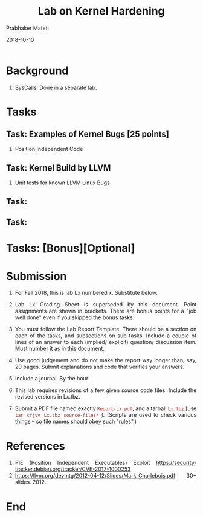 
# -*- mode: org -*-
#+date: 2018-10-10
#+TITLE: Lab on Kernel Hardening
#+AUTHOR: Prabhaker Mateti
#+HTML_LINK_HOME: ../../Top/index.html
#+HTML_LINK_UP: ../
#+HTML_HEAD: <style> P,li {text-align: justify} code {color: brown;} @media screen {BODY {margin: 10%} }</style>
#+BIND: org-html-preamble-format (("en" "<a href=\"../../\"> ../../</a> | <a href=./>NoSlides</a>"))
#+BIND: org-html-postamble-format (("en" "<hr size=1>Copyright &copy; 2018 <a href=\"http://www.wright.edu/~pmateti\">www.wright.edu/~pmateti</a> &bull; %d"))
#+STARTUP:showeverything
#+OPTIONS: toc:0

* Background

1. SysCalls: Done in a separate lab.

* Tasks

** Task: Examples of Kernel Bugs [25 points]

1. Position Independent Code

** Task: Kernel Build by LLVM

1. Unit tests for known LLVM Linux Bugs 

** Task:
** Task:

* Tasks: [Bonus][Optional]

* Submission

1. For Fall 2018, this is lab Lx numbered x.  Substitute below.
1. Lab Lx Grading Sheet is superseded by this document.  Point
   assignments are shown in brackets.  There are bonus points for a
   "job well done" even if you skipped the bonus tasks.

1. You must follow the Lab Report Template. There should be a section
   on each of the tasks, and subsections on sub-tasks.  Include a
   couple of lines of an answer to each (implied/ explicit) question/
   discussion item.  Must number it as in this document.

1. Use good judgement and do not make the report way longer than, say,
   20 pages. Submit explanations and code that verifies your answers.

1. Include a journal.  By the hour.

1. This lab requires revisions of a few given source code
   files. Include the revised versions in Lx.tbz.

1. Submit a PDF file named exactly =Report-Lx.pdf=, and a tarball
   =Lx.tbz= [use =tar cfjvv Lx.tbz source-files*= ]. (Scripts are used
   to check various things -- so file names should obey such "rules".)

* References

1. PIE (Position Independent Executables) Exploit
   https://security-tracker.debian.org/tracker/CVE-2017-1000253
1. https://llvm.org/devmtg/2012-04-12/Slides/Mark_Charlebois.pdf 30+
   slides. 2012.

* End
# Local variables:
# after-save-hook: org-html-export-to-html
# end:
